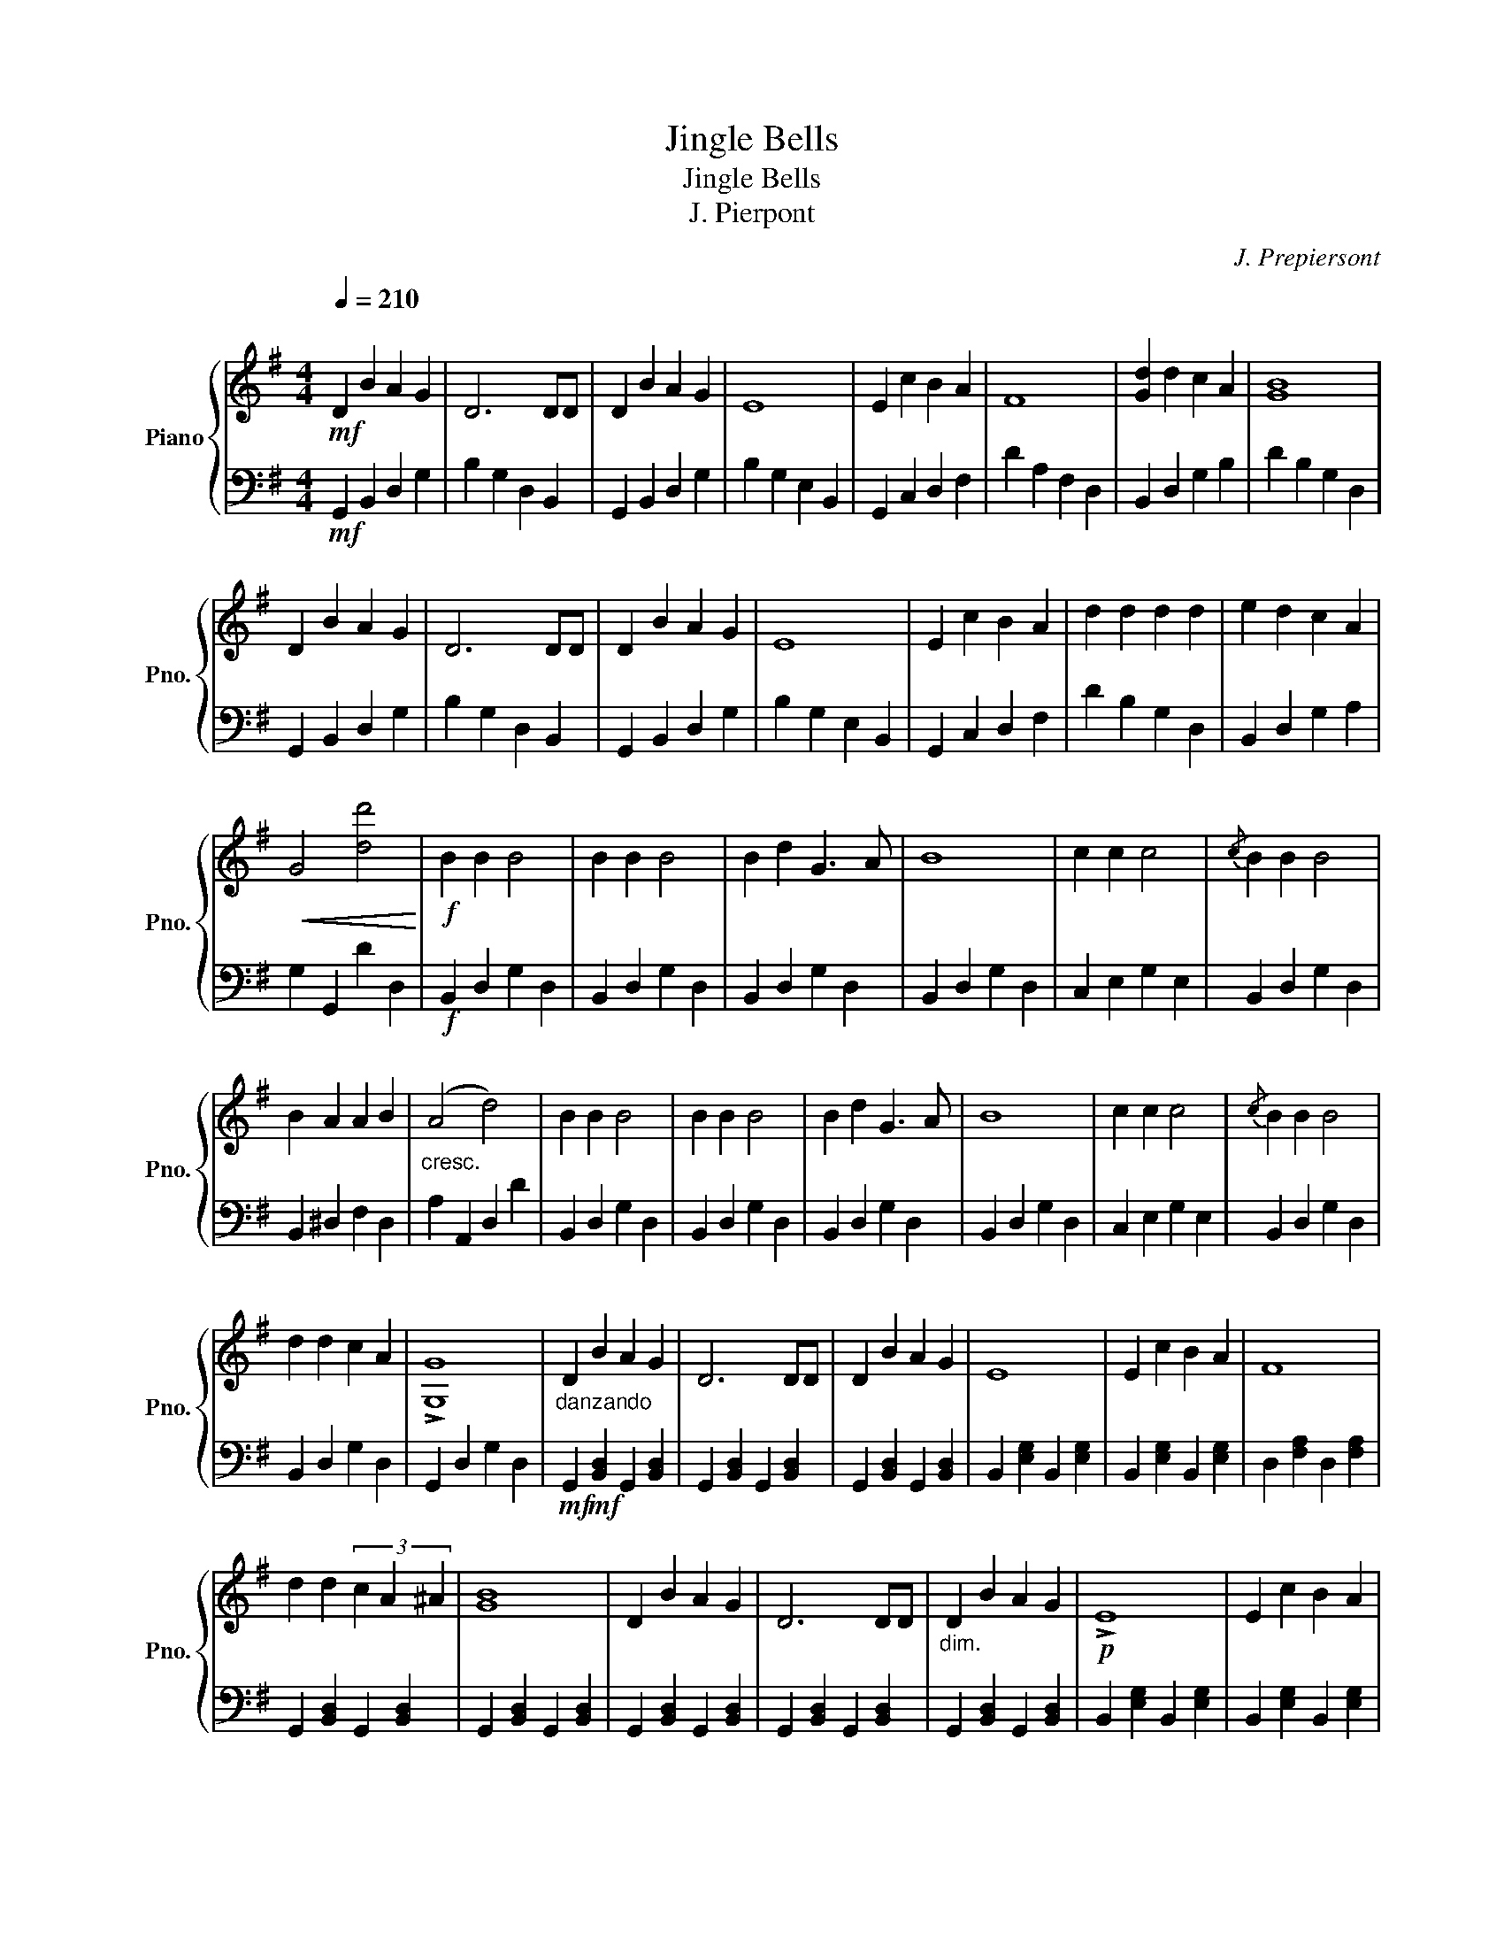 X:1
T:Jingle Bells
T:Jingle Bells
T:J. Pierpont
C:J. Prepiersont
%%score { 1 | ( 2 3 ) }
L:1/8
Q:1/4=210
M:4/4
K:G
V:1 treble nm="Piano" snm="Pno."
V:2 bass 
V:3 bass 
V:1
"^\n"!mf! D2 B2 A2 G2 | D6 DD | D2 B2 A2 G2 | E8 | E2 c2 B2 A2 | F8 | [Gd]2 d2 c2 A2 | [GB]8 | %8
 D2 B2 A2 G2 | D6 DD | D2 B2 A2 G2 | E8 | E2 c2 B2 A2 | d2 d2 d2 d2 | e2 d2 c2 A2 | %15
!<(! G4 [dd']4!<)! |!f! B2 B2 B4 | B2 B2 B4 | B2 d2 G3 A | B8 | c2 c2 c4 |{/c} B2 B2 B4 | %22
 B2 A2 A2 B2 |"_cresc." (A4 d4) | B2 B2 B4 | B2 B2 B4 | B2 d2 G3 A | B8 | c2 c2 c4 |{/c} B2 B2 B4 | %30
 d2 d2 c2 A2 | !>![G,G]8 |"_danzando" D2 B2 A2 G2 | D6 DD | D2 B2 A2 G2 | E8 | E2 c2 B2 A2 | F8 | %38
 d2 d2 (3c2 A2 ^A2 | [GB]8 | D2 B2 A2 G2 | D6 DD |"_dim." D2 B2 A2 G2 |!p! !>!E8 | E2 c2 B2 A2 | %45
!<(! !>!d2 !>!d2 !>!d2 !>!d2 | e2 d2 c2 A2 | !>!G4!<)! !>![dd']4 |!ff! [Bb]2 [Bb]2 [Bb]4 | %49
 [Bb]2 [Bb]2 [Bb]4 | [Bb]2 [dd']2 ([Gg]3 [Aa] | [Bb]8) | [cc']2 [cc']2 [cc']4 | %53
{/c'} [Bb]2 [Bb]2 [Bb]4 |"_dim." ([Bb]2 [Aa]2) [Aa]2"_cresc." [Bb]2 | %55
 ([Aa]4"_molto cresc." [dd']4) |!ff! [Bb]2 [Bb]2 [Bb]4 | [Bb]2 [Bb]2 [Bb]4 | %58
 [Bb]2 [dd']2 [Gg]3 [Aa] | [Bb]8 | [cc']2 [cc']2 [cc']4 |{/c'} [Bb]2 [Bb]2 [Bb]4 |1 %62
 [dd']2 [dd']2 [cc']2 [Aa]2 | !>![Gg]8 ||2 [dd']4 [dd']4 || [ee']4 [ff']4 | %66
 !arpeggio!!>!!fermata![gg']8 |] %67
V:2
!mf! G,,2 B,,2 D,2 G,2 | B,2 G,2 D,2 B,,2 | G,,2 B,,2 D,2 G,2 | B,2 G,2 E,2 B,,2 | %4
 G,,2 C,2 D,2 F,2 | D2 A,2 F,2 D,2 | B,,2 D,2 G,2 B,2 | D2 B,2 G,2 D,2 | G,,2 B,,2 D,2 G,2 | %9
 B,2 G,2 D,2 B,,2 | G,,2 B,,2 D,2 G,2 | B,2 G,2 E,2 B,,2 | G,,2 C,2 D,2 F,2 | D2 B,2 G,2 D,2 | %14
 B,,2 D,2 G,2 A,2 | G,2 G,,2 D2 D,2 |!f! B,,2 D,2 G,2 D,2 | B,,2 D,2 G,2 D,2 | B,,2 D,2 G,2 D,2 | %19
 B,,2 D,2 G,2 D,2 | C,2 E,2 G,2 E,2 | B,,2 D,2 G,2 D,2 | B,,2 ^D,2 F,2 D,2 | A,2 A,,2 D,2 D2 | %24
 B,,2 D,2 G,2 D,2 | B,,2 D,2 G,2 D,2 | B,,2 D,2 G,2 D,2 | B,,2 D,2 G,2 D,2 | C,2 E,2 G,2 E,2 | %29
 B,,2 D,2 G,2 D,2 | B,,2 D,2 G,2 D,2 | G,,2 D,2 G,2 D,2 |!mf! G,,2!mf! [B,,D,]2 G,,2 [B,,D,]2 | %33
 G,,2 [B,,D,]2 G,,2 [B,,D,]2 | G,,2 [B,,D,]2 G,,2 [B,,D,]2 | B,,2 [E,G,]2 B,,2 [E,G,]2 | %36
 B,,2 [E,G,]2 B,,2 [E,G,]2 | D,2 [F,A,]2 D,2 [F,A,]2 | G,,2 [B,,D,]2 G,,2 [B,,D,]2 | %39
 G,,2 [B,,D,]2 G,,2 [B,,D,]2 | G,,2 [B,,D,]2 G,,2 [B,,D,]2 | G,,2 [B,,D,]2 G,,2 [B,,D,]2 | %42
 G,,2 [B,,D,]2 G,,2 [B,,D,]2 | B,,2 [E,G,]2 B,,2 [E,G,]2 | B,,2 [E,G,]2 B,,2 [E,G,]2 | %45
 D,2 [F,A,]2 D,2 [F,A,]2 | G,,2 [B,,D,]2 G,,2 [B,,D,]2 | G,,2 [B,,D,]2 G,,2 [B,,D,]2 | %48
 z2 [D,G,B,]2 [D,G,B,]2 [D,G,B,]2 | z2 [D,G,B,]2 [D,G,B,]2 [D,G,B,]2 | %50
 z2 [D,G,B,]2 [D,G,B,]2 [D,G,B,]2 | z2 [D,G,B,]2 [D,G,B,]2 [D,G,B,]2 | %52
 z2 [C,E,G,]2 [C,E,G,]2 [C,E,G,]2 | z2 [B,,D,G,]2 [B,,D,G,]2 [B,,D,G,]2 | %54
 z2 [^D,F,B,]2 [D,F,B,]2 [D,F,B,]2 | z2 [D,F,A,]2 z2 [D,F,A,]2 | z2 [D,G,B,]2 [D,G,B,]2 [D,G,B,]2 | %57
 z2 [D,G,B,]2 [D,G,B,]2 [D,G,B,]2 | z2 [D,G,B,]2 [D,G,B,]2 [D,G,B,]2 | %59
 z2 [D,G,B,]2 [D,G,B,]2 [D,G,B,]2 | z2 [C,E,G,]2 [C,E,G,]2 [C,E,G,]2 | %61
 z2 [D,G,B,]2 [D,G,B,]2 [D,G,B,]2 |1 z2 [D,F,C]2 [D,F,C]2 [D,F,C]2 | z2 [D,G,B,]2 z2 [D,G,B,]2 ||2 %64
 [D,G,B,]2 [D,G,B,]2 [D,G,B,]2 [D,G,B,]2 || [E,G,C]2 [E,G,C]2 [F,A,D]2 [F,A,D]2 | %66
[K:treble] !arpeggio!!>!!fermata![GBdg]8 |] %67
V:3
 x8 | x8 | x8 | x8 | x8 | x8 | x8 | x8 | x8 | x8 | x8 | x8 | x8 | x8 | x8 | x8 | x8 | x8 | x8 | %19
 x8 | x8 | x8 | x8 | x8 | x8 | x8 | x8 | x8 | x8 | x8 | x8 | x8 | x8 | x8 | x8 | x8 | x8 | x8 | %38
 x8 | x8 | x8 | x8 | x8 | x8 | x8 | x8 | x8 | x8 | (G,,8 | G,,8 | G,,8 | G,,8 | C,,8) | G,,8 | %54
 B,,,8 | D,,4 D,,4 | G,,8 | G,,8 | G,,8 | G,,8 | C,,8 | G,,8 |1 D,,8 | G,,4 G,,4 ||2 x8 || x8 | %66
[K:treble] x8 |] %67

